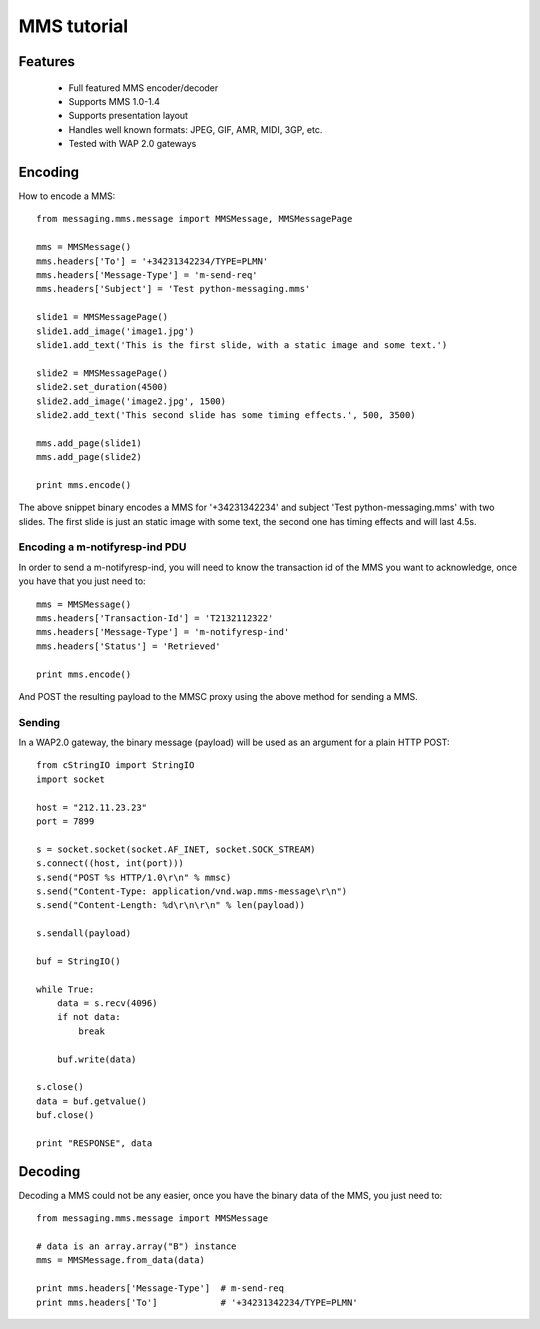 ============
MMS tutorial
============

Features
========

 * Full featured MMS encoder/decoder
 * Supports MMS 1.0-1.4
 * Supports presentation layout
 * Handles well known formats: JPEG, GIF, AMR, MIDI, 3GP, etc.
 * Tested with WAP 2.0 gateways


Encoding
========

How to encode a MMS::

    from messaging.mms.message import MMSMessage, MMSMessagePage

    mms = MMSMessage()
    mms.headers['To'] = '+34231342234/TYPE=PLMN'
    mms.headers['Message-Type'] = 'm-send-req'
    mms.headers['Subject'] = 'Test python-messaging.mms'

    slide1 = MMSMessagePage()
    slide1.add_image('image1.jpg')
    slide1.add_text('This is the first slide, with a static image and some text.')

    slide2 = MMSMessagePage()
    slide2.set_duration(4500)
    slide2.add_image('image2.jpg', 1500)
    slide2.add_text('This second slide has some timing effects.', 500, 3500)

    mms.add_page(slide1)
    mms.add_page(slide2)

    print mms.encode()


The above snippet binary encodes a MMS for '+34231342234' and subject 'Test
python-messaging.mms' with two slides. The first slide is just an static
image with some text, the second one has timing effects and will last 4.5s.

Encoding a m-notifyresp-ind PDU
~~~~~~~~~~~~~~~~~~~~~~~~~~~~~~~~

In order to send a m-notifyresp-ind, you will need to know the transaction
id of the MMS you want to acknowledge, once you have that you just need
to::

    mms = MMSMessage()
    mms.headers['Transaction-Id'] = 'T2132112322'
    mms.headers['Message-Type'] = 'm-notifyresp-ind'
    mms.headers['Status'] = 'Retrieved'

    print mms.encode()

And POST the resulting payload to the MMSC proxy using the above method
for sending a MMS.

Sending
~~~~~~~

In a WAP2.0 gateway, the binary message (payload) will be used as an argument
for a plain HTTP POST::

    from cStringIO import StringIO
    import socket

    host = "212.11.23.23"
    port = 7899

    s = socket.socket(socket.AF_INET, socket.SOCK_STREAM)
    s.connect((host, int(port)))
    s.send("POST %s HTTP/1.0\r\n" % mmsc)
    s.send("Content-Type: application/vnd.wap.mms-message\r\n")
    s.send("Content-Length: %d\r\n\r\n" % len(payload))

    s.sendall(payload)

    buf = StringIO()

    while True:
        data = s.recv(4096)
        if not data:
            break

        buf.write(data)

    s.close()
    data = buf.getvalue()
    buf.close()

    print "RESPONSE", data


Decoding
========

Decoding a MMS could not be any easier, once you have the binary data of the
MMS, you just need to::

    from messaging.mms.message import MMSMessage

    # data is an array.array("B") instance
    mms = MMSMessage.from_data(data)

    print mms.headers['Message-Type']  # m-send-req
    print mms.headers['To']            # '+34231342234/TYPE=PLMN'
